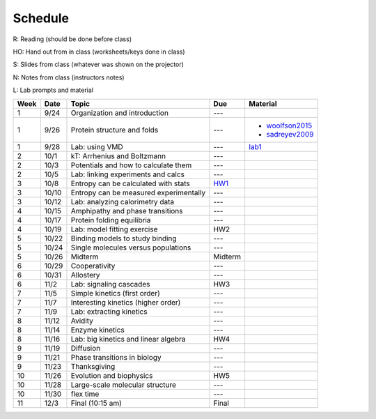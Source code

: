 Schedule
========

R: Reading (should be done before class)

HO: Hand out from in class (worksheets/keys done in class)

S: Slides from class (whatever was shown on the projector)

N: Notes from class (instructors notes)

L: Lab prompts and material


+------+-------+----------------------------------------+---------+-----------------+
| Week | Date  | Topic                                  | Due     | Material        |
+======+=======+========================================+=========+=================+
| 1    | 9/24  | Organization and introduction          | ---     |                 |
+------+-------+----------------------------------------+---------+-----------------+
| 1    | 9/26  | Protein structure and folds            | ---     | + woolfson2015_ |
|      |       |                                        |         | + sadreyev2009_ |
+------+-------+----------------------------------------+---------+-----------------+
| 1    | 9/28  | Lab: using VMD                         | ---     | lab1_           |
+------+-------+----------------------------------------+---------+-----------------+
| 2    | 10/1  | kT: Arrhenius and Boltzmann            | ---     |                 |
+------+-------+----------------------------------------+---------+-----------------+
| 2    | 10/3  | Potentials and how to calculate them   | ---     |                 |
+------+-------+----------------------------------------+---------+-----------------+
| 2    | 10/5  | Lab: linking experiments and calcs     | ---     |                 |
+------+-------+----------------------------------------+---------+-----------------+
| 3    | 10/8  | Entropy can be calculated with stats   | HW1_    |                 |
+------+-------+----------------------------------------+---------+-----------------+
| 3    | 10/10 | Entropy can be measured experimentally | ---     |                 |
+------+-------+----------------------------------------+---------+-----------------+
| 3    | 10/12 | Lab: analyzing calorimetry data        | ---     |                 |
+------+-------+----------------------------------------+---------+-----------------+
| 4    | 10/15 | Amphipathy and phase transitions       | ---     |                 |
+------+-------+----------------------------------------+---------+-----------------+
| 4    | 10/17 | Protein folding equilibria             | ---     |                 |
+------+-------+----------------------------------------+---------+-----------------+
| 4    | 10/19 | Lab: model fitting exercise            | HW2     |                 |
+------+-------+----------------------------------------+---------+-----------------+
| 5    | 10/22 | Binding models to study binding        | ---     |                 |
+------+-------+----------------------------------------+---------+-----------------+
| 5    | 10/24 | Single molecules versus populations    | ---     |                 |
+------+-------+----------------------------------------+---------+-----------------+
| 5    | 10/26 | Midterm                                | Midterm |                 |
+------+-------+----------------------------------------+---------+-----------------+
| 6    | 10/29 | Cooperativity                          | ---     |                 |
+------+-------+----------------------------------------+---------+-----------------+
| 6    | 10/31 | Allostery                              | ---     |                 |
+------+-------+----------------------------------------+---------+-----------------+
| 6    | 11/2  | Lab: signaling cascades                | HW3     |                 |
+------+-------+----------------------------------------+---------+-----------------+
| 7    | 11/5  | Simple kinetics (first order)          | ---     |                 |
+------+-------+----------------------------------------+---------+-----------------+
| 7    | 11/7  | Interesting kinetics (higher order)    | ---     |                 |
+------+-------+----------------------------------------+---------+-----------------+
| 7    | 11/9  | Lab: extracting kinetics               | ---     |                 |
+------+-------+----------------------------------------+---------+-----------------+
| 8    | 11/12 | Avidity                                | ---     |                 |
+------+-------+----------------------------------------+---------+-----------------+
| 8    | 11/14 | Enzyme kinetics                        | ---     |                 |
+------+-------+----------------------------------------+---------+-----------------+
| 8    | 11/16 | Lab: big kinetics and linear algebra   | HW4     |                 |
+------+-------+----------------------------------------+---------+-----------------+
| 9    | 11/19 | Diffusion                              | ---     |                 |
+------+-------+----------------------------------------+---------+-----------------+
| 9    | 11/21 | Phase transitions in biology           | ---     |                 |
+------+-------+----------------------------------------+---------+-----------------+
| 9    | 11/23 | Thanksgiving                           | ---     |                 |
+------+-------+----------------------------------------+---------+-----------------+
| 10   | 11/26 | Evolution and biophysics               | HW5     |                 |
+------+-------+----------------------------------------+---------+-----------------+
| 10   | 11/28 | Large-scale molecular structure        | ---     |                 |
+------+-------+----------------------------------------+---------+-----------------+
| 10   | 11/30 | flex time                              | ---     |                 |
+------+-------+----------------------------------------+---------+-----------------+
| 11   | 12/3  | Final (10:15 am)                       | Final   |                 |
+------+-------+----------------------------------------+---------+-----------------+

.. list of links are down here to keep table source human readable

.. reading links
.. _sadreyev2009: https://github.com/harmsm/physical-biochemistry/blob/master/readings/02-lecture_protein-domains/sadreyev_2009_discrete_continuous_duality_of_protein%20structures.pdf
.. _woolfson2015: https://github.com/harmsm/physical-biochemistry/blob/master/readings/02-lecture_protein-domains/woolfson_2015_de_novo_protein_design.pdf

.. lab links
.. _lab1: https://github.com/harmsm/physical-biochemistry/tree/master/labs/01-lab

.. homework links
.. _HW1: https://github.com/harmsm/physical-biochemistry/tree/master/homework/01-hw
